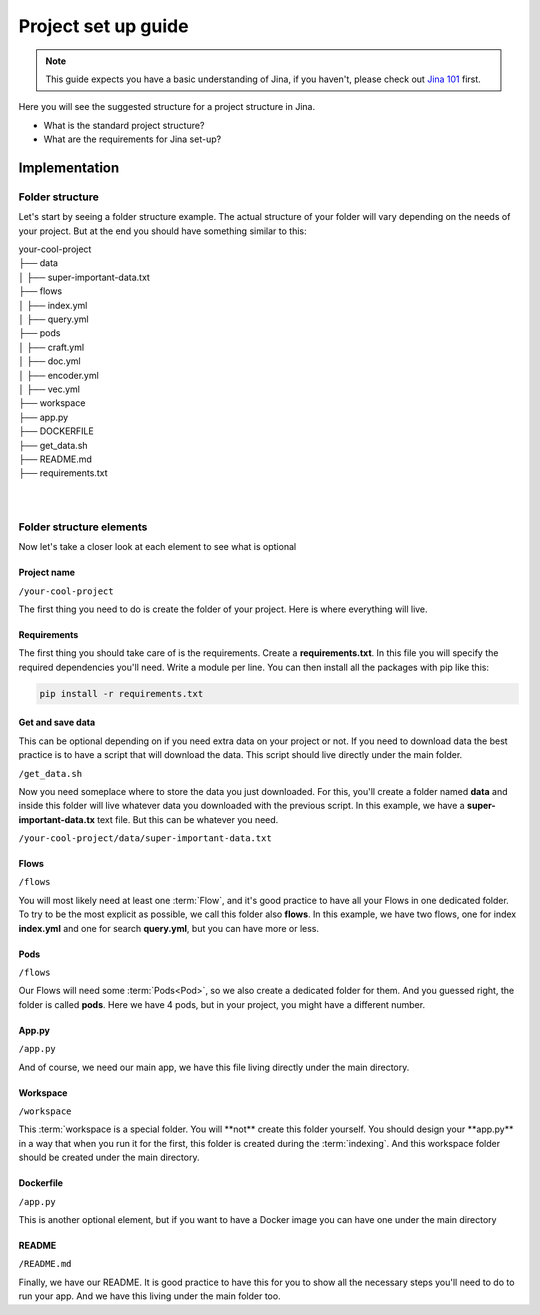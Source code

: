 ##################
Project set up guide
##################

.. meta::
   :description: You will see the best practices on how to create a project on Jina.
   :keywords: Jina, set-up

.. note:: This guide expects you have a basic understanding of Jina, if you haven't, please check out `Jina 101 <https://docs.jina.ai/chapters/101/index.html>`_ first.

Here you will see the suggested structure for a project structure in Jina.


* What is the standard project structure?
* What are the requirements for Jina set-up?

*********
Implementation
*********


Folder structure
====================

Let's start by seeing a folder structure example. The actual structure of your folder will vary depending on the needs of your project. But at the end you should have something similar to this:


| your-cool-project
| ├── data
| │   ├── super-important-data.txt
| ├── flows
| │   ├── index.yml
| │   ├── query.yml
| ├── pods
| │   ├── craft.yml
| │   ├── doc.yml
| │   ├── encoder.yml
| │   ├── vec.yml
| ├── workspace
| ├── app.py
| ├── DOCKERFILE
| ├── get_data.sh
| ├── README.md
| ├── requirements.txt
|
|


Folder structure elements
====================

Now let's take a closer look at each element to see what is optional

Project name
---------

``/your-cool-project``

The first thing you need to do is create the folder of your project. Here is where everything will live.

Requirements
---------

The first thing you should take care of is the requirements. Create a **requirements.txt**. In this file you will specify the required dependencies you'll need. Write a module per line. You can then install all the packages with pip like this:

.. highlight:: bash
.. code-block:: bash

    pip install -r requirements.txt


Get and save data
---------

This can be optional depending on if you need extra data on your project or not. If you need to download data the best practice is to have a script that will download the data. This script should live directly under the main folder.

``/get_data.sh``

Now you need someplace where to store the data you just downloaded. For this, you'll create a folder named **data** and inside this folder will live whatever data you downloaded with the previous script. In this example, we have a **super-important-data.tx** text file. But this can be whatever you need.

``/your-cool-project/data/super-important-data.txt``


Flows
---------

``/flows``

You will most likely need at least one :term:`Flow`, and it's good practice to have all your Flows in one dedicated folder. To try to be the most explicit as possible, we call this folder also **flows**. In this example, we have two flows, one for index **index.yml** and one for search **query.yml**, but you can have more or less.


Pods
---------

``/flows``

Our Flows will need some :term:`Pods<Pod>`, so we also create a dedicated folder for them. And you guessed right, the folder is called **pods**. Here we have 4 pods, but in your project, you might have a different number.


App.py
---------

``/app.py``

And of course, we need our main app, we have this file living directly under the main directory.


Workspace
---------

``/workspace``

This :term:`workspace is a special folder. You will **not** create this folder yourself. You should design your **app.py** in a way that when you run it for the first, this folder is created during the :term:`indexing`. And this workspace folder should be created under the main directory.



Dockerfile
---------

``/app.py``


This is another optional element, but if you want to have a Docker image you can have one under the main directory


README
---------

``/README.md``

Finally, we have our README. It is good practice to have this for you to show all the necessary steps you'll need to do to run your app. And we have this living under the main folder too.







